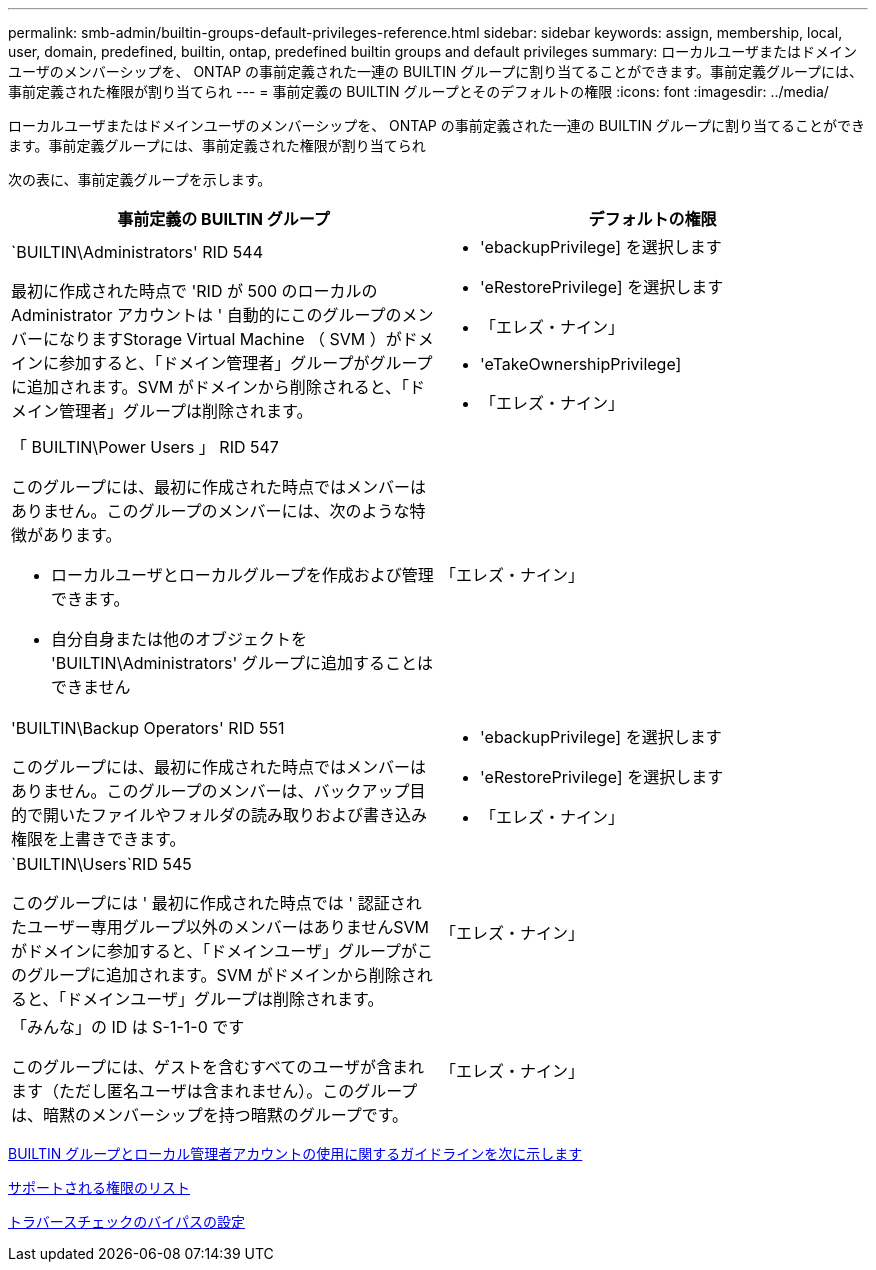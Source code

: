 ---
permalink: smb-admin/builtin-groups-default-privileges-reference.html 
sidebar: sidebar 
keywords: assign, membership, local, user, domain, predefined, builtin, ontap, predefined builtin groups and default privileges 
summary: ローカルユーザまたはドメインユーザのメンバーシップを、 ONTAP の事前定義された一連の BUILTIN グループに割り当てることができます。事前定義グループには、事前定義された権限が割り当てられ 
---
= 事前定義の BUILTIN グループとそのデフォルトの権限
:icons: font
:imagesdir: ../media/


[role="lead"]
ローカルユーザまたはドメインユーザのメンバーシップを、 ONTAP の事前定義された一連の BUILTIN グループに割り当てることができます。事前定義グループには、事前定義された権限が割り当てられ

次の表に、事前定義グループを示します。

|===
| 事前定義の BUILTIN グループ | デフォルトの権限 


 a| 
`BUILTIN\Administrators' RID 544

最初に作成された時点で 'RID が 500 のローカルの Administrator アカウントは ' 自動的にこのグループのメンバーになりますStorage Virtual Machine （ SVM ）がドメインに参加すると、「ドメイン管理者」グループがグループに追加されます。SVM がドメインから削除されると、「ドメイン管理者」グループは削除されます。
 a| 
* 'ebackupPrivilege] を選択します
* 'eRestorePrivilege] を選択します
* 「エレズ・ナイン」
* 'eTakeOwnershipPrivilege]
* 「エレズ・ナイン」




 a| 
「 BUILTIN\Power Users 」 RID 547

このグループには、最初に作成された時点ではメンバーはありません。このグループのメンバーには、次のような特徴があります。

* ローカルユーザとローカルグループを作成および管理できます。
* 自分自身または他のオブジェクトを 'BUILTIN\Administrators' グループに追加することはできません

 a| 
「エレズ・ナイン」



 a| 
'BUILTIN\Backup Operators' RID 551

このグループには、最初に作成された時点ではメンバーはありません。このグループのメンバーは、バックアップ目的で開いたファイルやフォルダの読み取りおよび書き込み権限を上書きできます。
 a| 
* 'ebackupPrivilege] を選択します
* 'eRestorePrivilege] を選択します
* 「エレズ・ナイン」




 a| 
`BUILTIN\Users`RID 545

このグループには ' 最初に作成された時点では ' 認証されたユーザー専用グループ以外のメンバーはありませんSVM がドメインに参加すると、「ドメインユーザ」グループがこのグループに追加されます。SVM がドメインから削除されると、「ドメインユーザ」グループは削除されます。
 a| 
「エレズ・ナイン」



 a| 
「みんな」の ID は S-1-1-0 です

このグループには、ゲストを含むすべてのユーザが含まれます（ただし匿名ユーザは含まれません）。このグループは、暗黙のメンバーシップを持つ暗黙のグループです。
 a| 
「エレズ・ナイン」

|===
xref:builtin-groups-local-administrator-account-concept.adoc[BUILTIN グループとローカル管理者アカウントの使用に関するガイドラインを次に示します]

xref:list-supported-privileges-reference.adoc[サポートされる権限のリスト]

xref:configure-bypass-traverse-checking-concept.adoc[トラバースチェックのバイパスの設定]
